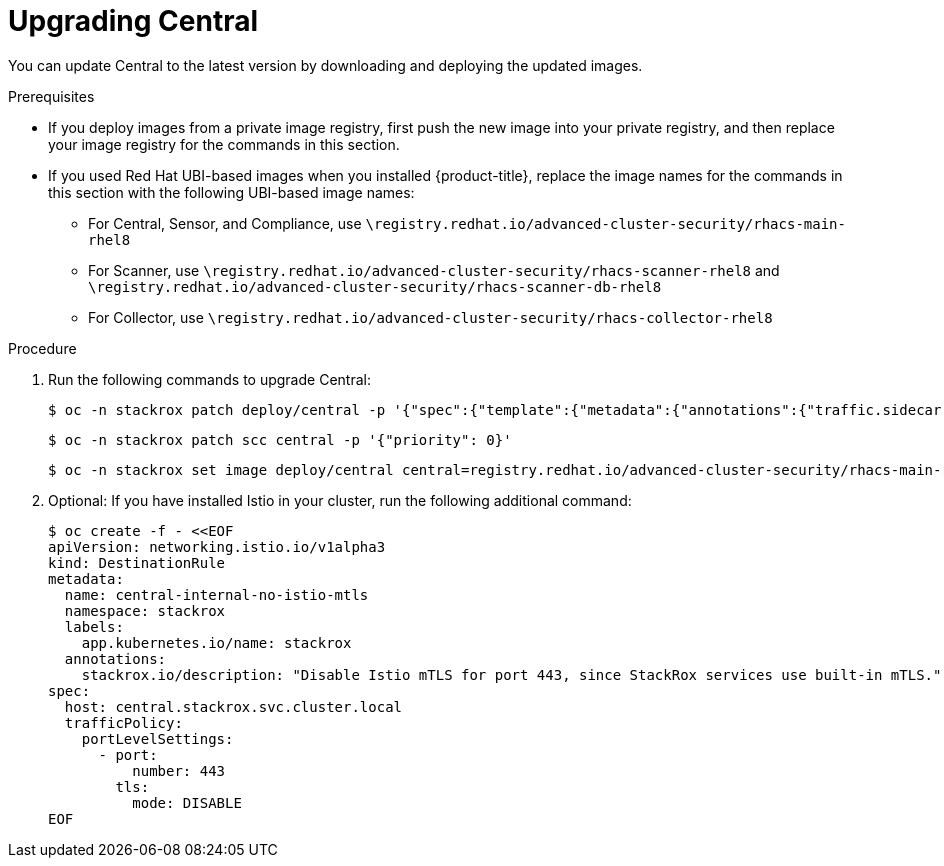 // Module included in the following assemblies:
//
// * upgrade/upgrade-from-40-43.adoc
:_module-type: PROCEDURE
[id="upgrade-central-40_{context}"]
= Upgrading Central

You can update Central to the latest version by downloading and deploying the updated images.

.Prerequisites

* If you deploy images from a private image registry, first push the new image into your private registry, and then replace your image registry for the commands in this section.
* If you used Red Hat UBI-based images when you installed {product-title}, replace the image names for the commands in this section with the following UBI-based image names:
** For Central, Sensor, and Compliance, use `\registry.redhat.io/advanced-cluster-security/rhacs-main-rhel8`
** For Scanner, use `\registry.redhat.io/advanced-cluster-security/rhacs-scanner-rhel8` and `\registry.redhat.io/advanced-cluster-security/rhacs-scanner-db-rhel8`
** For Collector, use `\registry.redhat.io/advanced-cluster-security/rhacs-collector-rhel8`

.Procedure

. Run the following commands to upgrade Central:
+
[source,terminal]
----
$ oc -n stackrox patch deploy/central -p '{"spec":{"template":{"metadata":{"annotations":{"traffic.sidecar.istio.io/excludeInboundPorts":"8443"}}}}}'
----
+
[source,terminal]
----
$ oc -n stackrox patch scc central -p '{"priority": 0}'
----
+
[source,terminal,subs=attributes+]
----
$ oc -n stackrox set image deploy/central central=registry.redhat.io/advanced-cluster-security/rhacs-main-rhel8:{rhacs-version}
----
. Optional: If you have installed Istio in your cluster, run the following additional command:
+
[source,terminal]
----
$ oc create -f - <<EOF
apiVersion: networking.istio.io/v1alpha3
kind: DestinationRule
metadata:
  name: central-internal-no-istio-mtls
  namespace: stackrox
  labels:
    app.kubernetes.io/name: stackrox
  annotations:
    stackrox.io/description: "Disable Istio mTLS for port 443, since StackRox services use built-in mTLS."
spec:
  host: central.stackrox.svc.cluster.local
  trafficPolicy:
    portLevelSettings:
      - port:
          number: 443
        tls:
          mode: DISABLE
EOF
----
